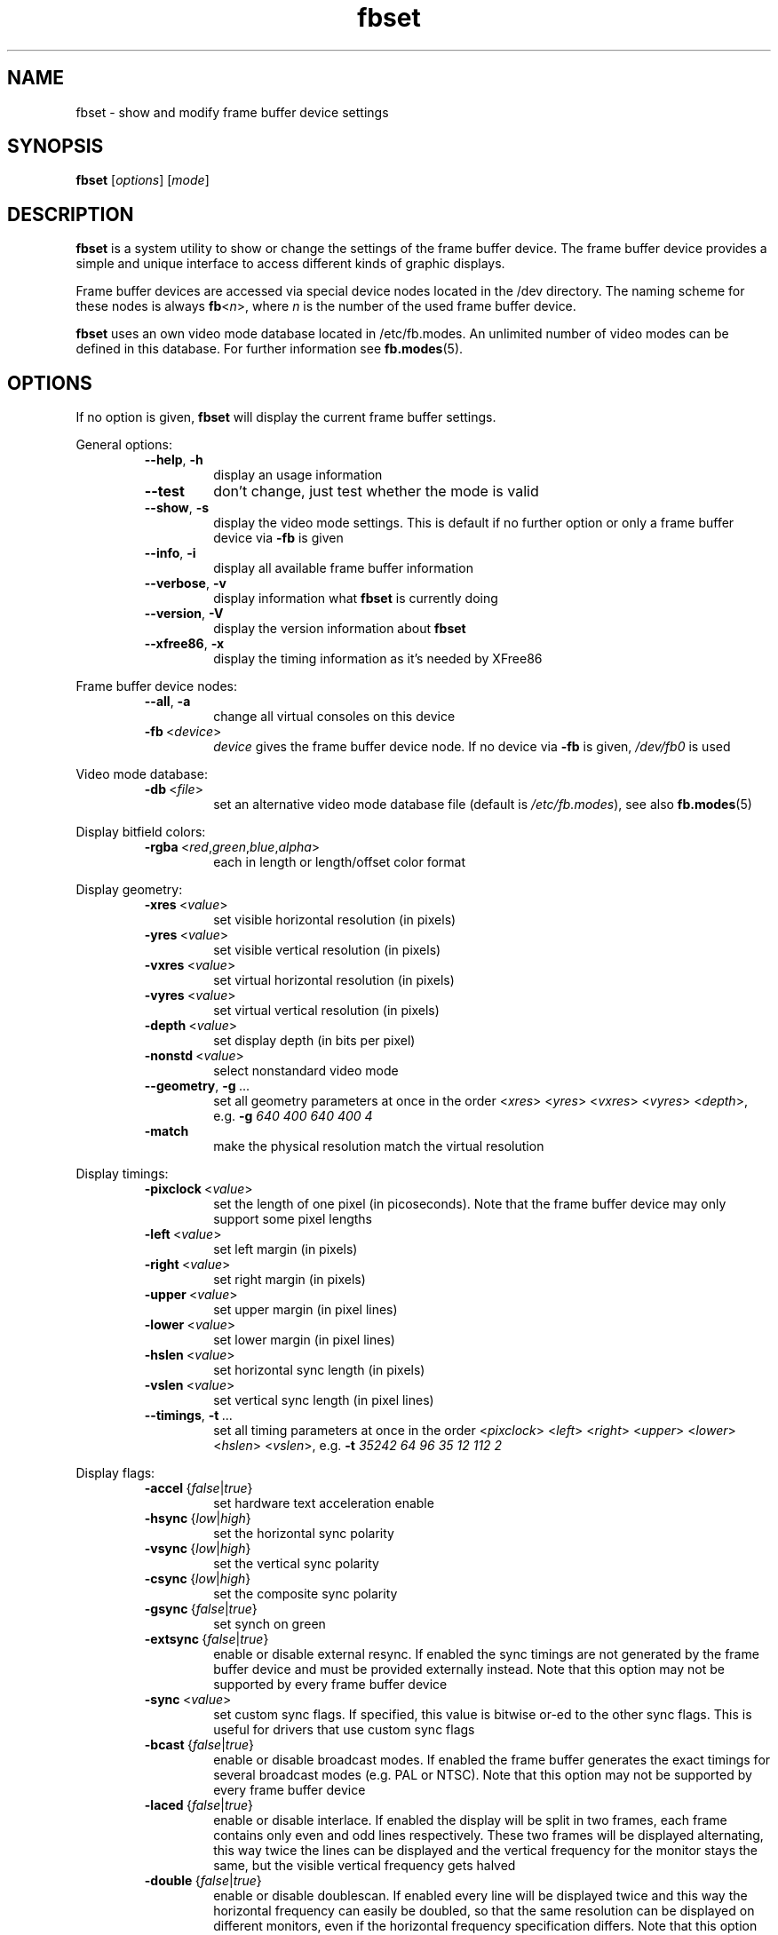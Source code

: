 .TH fbset 1 2010-04-12 2.1 "Linux frame buffer utils"
.SH NAME
fbset \- show and modify frame buffer device settings
.SH SYNOPSIS
.B fbset
.RI [ options ]
.RI [ mode ]
.SH DESCRIPTION
.B fbset
is a system utility to show or change the settings of the frame buffer
device. The frame buffer device provides a simple and unique interface to
access different kinds of graphic displays.
.PP
Frame buffer devices are accessed via special device nodes located in the
/dev directory. The naming scheme for these nodes is always
.IR \fBfb < n >,
where
.I n
is the number of the used frame buffer device.
.PP
.B fbset
uses an own video mode database located in /etc/fb.modes. An unlimited
number of video modes can be defined in this database. For further
information see
.BR fb.modes (5).
.SH OPTIONS
If no option is given,
.B fbset
will display the current frame buffer settings.
.sp
General options:
.RS
.TP
.BR \-\-help ",\ " \-h
display an usage information
.TP
.BR \-\-test
don't change, just test whether the mode is valid
.TP
.BR \-\-show ",\ " \-s
display the video mode settings. This is default if no further option or
only a frame buffer device via
.B \-fb
is given
.TP
.BR \-\-info ",\ " \-i
display all available frame buffer information
.TP
.BR \-\-verbose ",\ " \-v
display information what
.B fbset
is currently doing
.TP
.BR \-\-version ",\ " \-V
display the version information about
.B fbset
.TP
.BR \-\-xfree86 ",\ "  \-x
display the timing information as it's needed by XFree86
.RE
.PP
Frame buffer device nodes:
.RS
.TP
.BR \-\-all ",\ "  \-a
change all virtual consoles on this device
.TP
.BR \-fb "\ <" \fIdevice >
.I device
gives the frame buffer device node. If no device via
.B \-fb
is given, 
.I /dev/fb0
is used
.RE
.PP
Video mode database:
.RS
.TP
.BR \-db "\ <" \fIfile >
set an alternative video mode database file (default is 
.IR /etc/fb.modes ),
see also
.BR fb.modes (5)
.RE
.PP
Display bitfield colors:
.RS
.TP
.BR \-rgba "\ <" \fIred , \fIgreen , \fIblue , \fIalpha >
each in length or length/offset color format
.RE
.PP
Display geometry:
.RS
.TP
.BR \-xres "\ <" \fIvalue >
set visible horizontal resolution (in pixels)
.TP
.BR \-yres "\ <" \fIvalue >
set visible vertical resolution (in pixels)
.TP
.BR \-vxres "\ <" \fIvalue >
set virtual horizontal resolution (in pixels)
.TP
.BR \-vyres "\ <" \fIvalue >
set virtual vertical resolution (in pixels)
.TP
.BR \-depth "\ <" \fIvalue >
set display depth (in bits per pixel)
.TP
.TP
.BR \-nonstd "\ <" \fIvalue >
select nonstandard video mode
.TP
.BR \-\-geometry ",\ " \-g "\ ..."
set all geometry parameters at once in the order
.RI < xres >
.RI < yres >
.RI < vxres >
.RI < vyres >
.RI < depth >,
e.g.
.B \-g
.I 640 400 640 400 4
.TP
.BR \-match "\ \ \ \ \ \ "
make the physical resolution match the virtual resolution
.RE
.PP
Display timings:
.RS
.TP
.BR \-pixclock "\ <" \fIvalue >
set the length of one pixel (in picoseconds). Note that the frame buffer
device may only support some pixel lengths
.TP
.BR \-left "\ <" \fIvalue >
set left margin (in pixels)
.TP
.BR \-right "\ <" \fIvalue >
set right margin (in pixels)
.TP
.BR \-upper "\ <" \fIvalue >
set upper margin (in pixel lines)
.TP
.BR \-lower "\ <" \fIvalue >
set lower margin (in pixel lines)
.TP
.BR \-hslen "\ <" \fIvalue >
set horizontal sync length (in pixels)
.TP
.BR \-vslen "\ <" \fIvalue >
set vertical sync length (in pixel lines)
.TP
.BR \-\-timings ",\ " \-t "\ ..."
set all timing parameters at once in the order
.RI < pixclock >
.RI < left >
.RI < right >
.RI < upper >
.RI < lower >
.RI < hslen >
.RI < vslen >,
e.g.
.B \-t
.I 35242 64 96 35 12 112 2
.RE
.PP
Display flags:
.RS
.TP
.IR \fB\-accel "\ {" false | true }
set hardware text acceleration enable
.TP
.IR \fB\-hsync "\ {" low | high }
set the horizontal sync polarity
.TP
.IR \fB\-vsync "\ {" low | high }
set the vertical sync polarity
.TP
.IR \fB\-csync "\ {" low | high }
set the composite sync polarity
.TP
.IR \fB\-gsync "\ {" false | true }
set synch on green
.TP
.IR \fB\-extsync "\ {" false | true }
enable or disable external resync. If enabled the sync timings are not
generated by the frame buffer device and must be provided externally
instead. Note that this option may not be supported by every frame buffer
device
.TP
.IR \fB\-sync "\ <" \fIvalue >
set custom sync flags. If specified, this value is bitwise or-ed to the
other sync flags. This is useful for drivers that use custom sync flags
.TP
.IR \fB\-bcast "\ {" false | true }
enable or disable broadcast modes. If enabled the frame buffer generates the
exact timings for several broadcast modes (e.g. PAL or NTSC). Note that
this option may not be supported by every frame buffer device
.TP
.IR \fB\-laced "\ {" false | true }
enable or disable interlace. If enabled the display will be split in two
frames, each frame contains only even and odd lines respectively. These two
frames will be displayed alternating, this way twice the lines can be
displayed and the vertical frequency for the monitor stays the same, but the
visible vertical frequency gets halved
.TP
.IR \fB\-double "\ {" false | true }
enable or disable doublescan. If enabled every line will be displayed twice
and this way the horizontal frequency can easily be doubled, so that the
same resolution can be displayed on different monitors, even if the
horizontal frequency specification differs. Note that this option may not be
supported by every frame buffer device
.RE
.PP
Display positioning:
.RS
.TP
.IR \fB\-move "\ {" left | right | up | down }
move the visible part of the display in the specified direction
.TP
.BR \-step "\ <" \fIvalue >
set step size for display positioning (in pixels or pixel lines), if
.B \-step
is not given display will be moved 8 pixels horizontally or 2 pixel lines
vertically
.RE
.SH EXAMPLE
To set the used video mode for
.B X
insert the following in rc.local:
.RS
.sp
.B fbset
-fb
.I /dev/fb0
640x480\-60
.sp
.RE
and make the used frame buffer device known to
.BR X :
.RS
.sp
.B export
.RI FRAMEBUFFER= /dev/fb0
.RE
.SH FILES
.I /dev/fb*
.br
.I /etc/fb.modes
.SH SEE ALSO
.BR fb.modes "(5), " fbdev "(4), " /usr/share/doc/fbset/FAQ.gz
.SH AUTHORS
.TP
Geert Uytterhoeven <Geert.Uytterhoeven@cs.kuleuven.ac.be>
.TP
Roman Zippel <zippel@fh-brandenburg.de>
.br
man files
